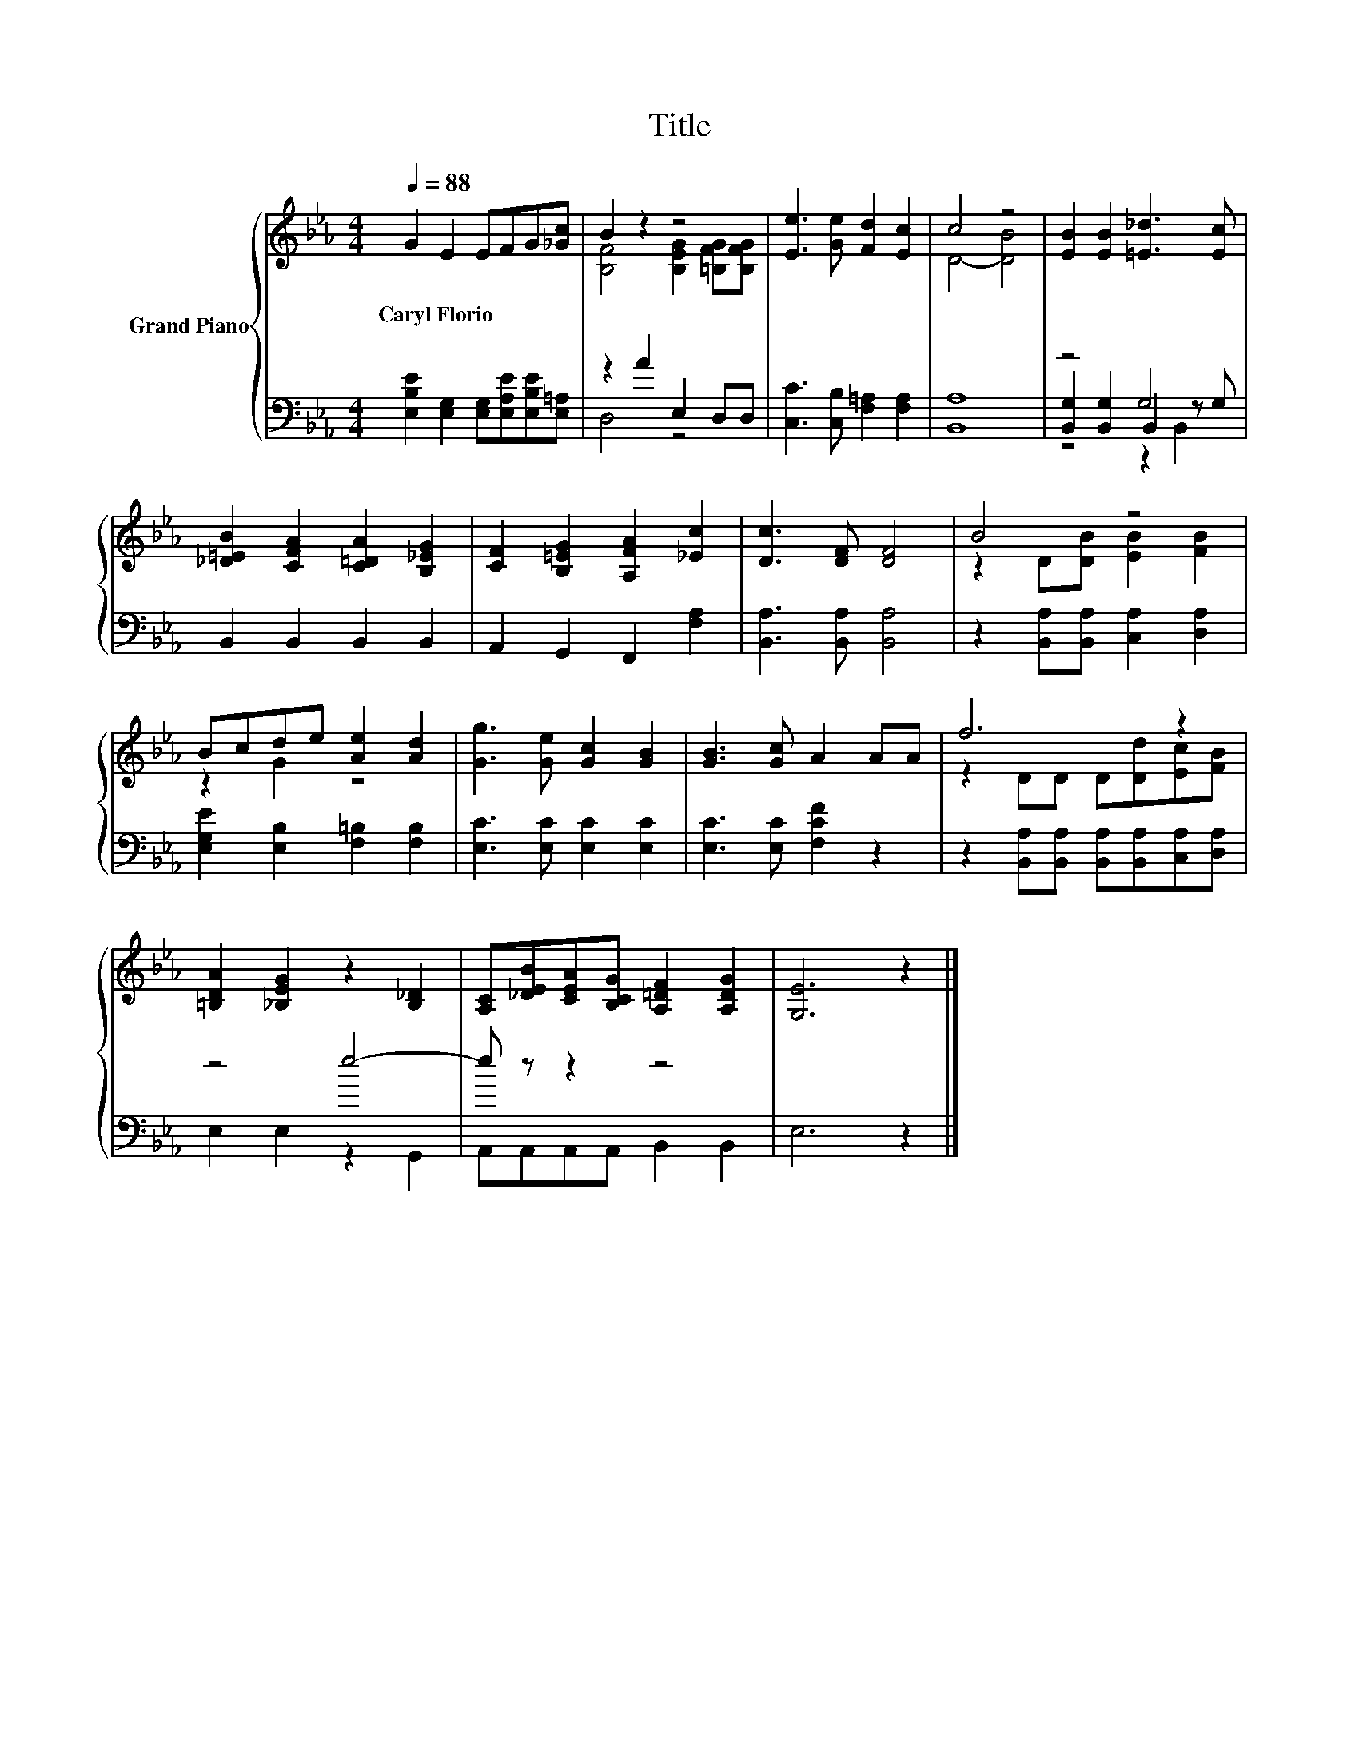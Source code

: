 X:1
T:Title
%%score { ( 1 3 ) | ( 2 4 5 ) }
L:1/8
Q:1/4=88
M:4/4
K:Eb
V:1 treble nm="Grand Piano"
V:3 treble 
V:2 bass 
V:4 bass 
V:5 bass 
V:1
 G2 E2 EFG[_Gc] | B2 z2 z4 | [Ee]3 [Ge] [Fd]2 [Ec]2 | c4 z4 | [EB]2 [EB]2 [=E_d]3 [Ec] | %5
w: Caryl~Florio * * * * *|||||
 [_D=EB]2 [CFA]2 [C=DA]2 [B,_EG]2 | [CF]2 [B,=EG]2 [A,FA]2 [_Ec]2 | [Dc]3 [DF] [DF]4 | B4 z4 | %9
w: ||||
 Bcde [Ae]2 [Ad]2 | [Gg]3 [Ge] [Gc]2 [GB]2 | [GB]3 [Gc] A2 AA | f6 z2 | %13
w: ||||
 [=B,DA]2 [_B,EG]2 z2 [B,_D]2 | [A,C][_DEB][CEA][B,CG] [A,=DF]2 [A,DG]2 | [G,E]6 z2 |] %16
w: |||
V:2
 [E,B,E]2 [E,G,]2 [E,G,][E,A,E][E,B,E][E,=A,] | z2 A2 E,2 D,D, | [C,C]3 [C,B,] [F,=A,]2 [F,A,]2 | %3
 [B,,A,]8 | z4 G,4 | B,,2 B,,2 B,,2 B,,2 | A,,2 G,,2 F,,2 [F,A,]2 | [B,,A,]3 [B,,A,] [B,,A,]4 | %8
 z2 [B,,A,][B,,A,] [C,A,]2 [D,A,]2 | [E,G,E]2 [E,B,]2 [F,=B,]2 [F,B,]2 | %10
 [E,C]3 [E,C] [E,C]2 [E,C]2 | [E,C]3 [E,C] [F,CF]2 z2 | %12
 z2 [B,,A,][B,,A,] [B,,A,][B,,A,][C,A,][D,A,] | z4 e4- | e z z2 z4 | E,6 z2 |] %16
V:3
 x8 | [B,F]4 [B,EG]2 [=B,FG][B,FG] | x8 | D4- [DB]4 | x8 | x8 | x8 | x8 | z2 D[DB] [EB]2 [FB]2 | %9
 z2 G2 z4 | x8 | x8 | z2 DD D[Dd][Ec][FB] | x8 | x8 | x8 |] %16
V:4
 x8 | D,4 z4 | x8 | x8 | [B,,G,]2 [B,,G,]2 B,,2 z G, | x8 | x8 | x8 | x8 | x8 | x8 | x8 | x8 | %13
 E,2 E,2 z2 G,,2 | A,,A,,A,,A,, B,,2 B,,2 | x8 |] %16
V:5
 x8 | x8 | x8 | x8 | z4 z2 B,,2 | x8 | x8 | x8 | x8 | x8 | x8 | x8 | x8 | x8 | x8 | x8 |] %16

